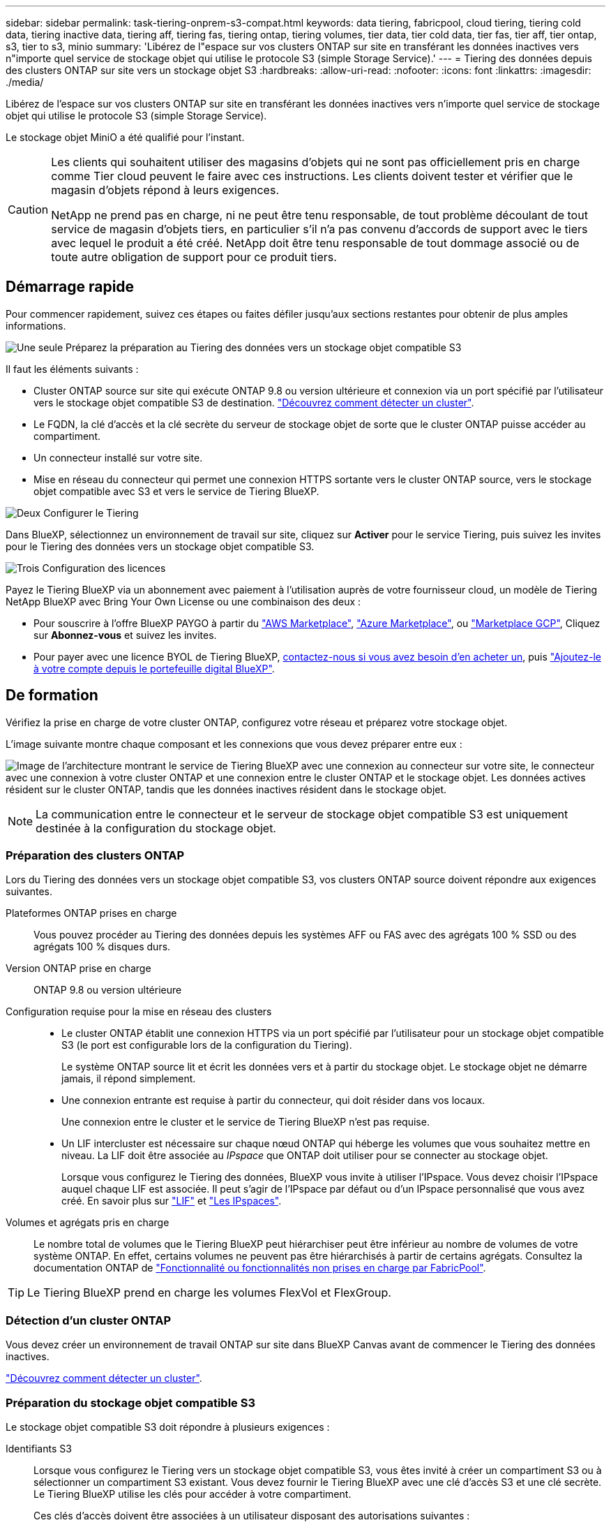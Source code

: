 ---
sidebar: sidebar 
permalink: task-tiering-onprem-s3-compat.html 
keywords: data tiering, fabricpool, cloud tiering, tiering cold data, tiering inactive data, tiering aff, tiering fas, tiering ontap, tiering volumes, tier data, tier cold data, tier fas, tier aff, tier ontap, s3, tier to s3, minio 
summary: 'Libérez de l"espace sur vos clusters ONTAP sur site en transférant les données inactives vers n"importe quel service de stockage objet qui utilise le protocole S3 (simple Storage Service).' 
---
= Tiering des données depuis des clusters ONTAP sur site vers un stockage objet S3
:hardbreaks:
:allow-uri-read: 
:nofooter: 
:icons: font
:linkattrs: 
:imagesdir: ./media/


[role="lead"]
Libérez de l'espace sur vos clusters ONTAP sur site en transférant les données inactives vers n'importe quel service de stockage objet qui utilise le protocole S3 (simple Storage Service).

Le stockage objet MiniO a été qualifié pour l'instant.

[CAUTION]
====
Les clients qui souhaitent utiliser des magasins d'objets qui ne sont pas officiellement pris en charge comme Tier cloud peuvent le faire avec ces instructions. Les clients doivent tester et vérifier que le magasin d'objets répond à leurs exigences.

NetApp ne prend pas en charge, ni ne peut être tenu responsable, de tout problème découlant de tout service de magasin d'objets tiers, en particulier s'il n'a pas convenu d'accords de support avec le tiers avec lequel le produit a été créé. NetApp doit être tenu responsable de tout dommage associé ou de toute autre obligation de support pour ce produit tiers.

====


== Démarrage rapide

Pour commencer rapidement, suivez ces étapes ou faites défiler jusqu'aux sections restantes pour obtenir de plus amples informations.

.image:https://raw.githubusercontent.com/NetAppDocs/common/main/media/number-1.png["Une seule"] Préparez la préparation au Tiering des données vers un stockage objet compatible S3
[role="quick-margin-para"]
Il faut les éléments suivants :

[role="quick-margin-list"]
* Cluster ONTAP source sur site qui exécute ONTAP 9.8 ou version ultérieure et connexion via un port spécifié par l'utilisateur vers le stockage objet compatible S3 de destination. https://docs.netapp.com/us-en/bluexp-ontap-onprem/task-discovering-ontap.html["Découvrez comment détecter un cluster"^].
* Le FQDN, la clé d'accès et la clé secrète du serveur de stockage objet de sorte que le cluster ONTAP puisse accéder au compartiment.
* Un connecteur installé sur votre site.
* Mise en réseau du connecteur qui permet une connexion HTTPS sortante vers le cluster ONTAP source, vers le stockage objet compatible avec S3 et vers le service de Tiering BlueXP.


.image:https://raw.githubusercontent.com/NetAppDocs/common/main/media/number-2.png["Deux"] Configurer le Tiering
[role="quick-margin-para"]
Dans BlueXP, sélectionnez un environnement de travail sur site, cliquez sur *Activer* pour le service Tiering, puis suivez les invites pour le Tiering des données vers un stockage objet compatible S3.

.image:https://raw.githubusercontent.com/NetAppDocs/common/main/media/number-3.png["Trois"] Configuration des licences
[role="quick-margin-para"]
Payez le Tiering BlueXP via un abonnement avec paiement à l'utilisation auprès de votre fournisseur cloud, un modèle de Tiering NetApp BlueXP avec Bring Your Own License ou une combinaison des deux :

[role="quick-margin-list"]
* Pour souscrire à l'offre BlueXP PAYGO à partir du https://aws.amazon.com/marketplace/pp/prodview-oorxakq6lq7m4?sr=0-8&ref_=beagle&applicationId=AWSMPContessa["AWS Marketplace"^], https://azuremarketplace.microsoft.com/en-us/marketplace/apps/netapp.cloud-manager?tab=Overview["Azure Marketplace"^], ou https://console.cloud.google.com/marketplace/details/netapp-cloudmanager/cloud-manager?supportedpurview=project&rif_reserved["Marketplace GCP"^], Cliquez sur *Abonnez-vous* et suivez les invites.
* Pour payer avec une licence BYOL de Tiering BlueXP, mailto:ng-cloud-tiering@netapp.com?Subject=Licensing[contactez-nous si vous avez besoin d'en acheter un], puis link:task-licensing-cloud-tiering.html#add-bluexp-tiering-byol-licenses-to-your-account["Ajoutez-le à votre compte depuis le portefeuille digital BlueXP"].




== De formation

Vérifiez la prise en charge de votre cluster ONTAP, configurez votre réseau et préparez votre stockage objet.

L'image suivante montre chaque composant et les connexions que vous devez préparer entre eux :

image:diagram_cloud_tiering_s3_compat.png["Image de l'architecture montrant le service de Tiering BlueXP avec une connexion au connecteur sur votre site, le connecteur avec une connexion à votre cluster ONTAP et une connexion entre le cluster ONTAP et le stockage objet. Les données actives résident sur le cluster ONTAP, tandis que les données inactives résident dans le stockage objet."]


NOTE: La communication entre le connecteur et le serveur de stockage objet compatible S3 est uniquement destinée à la configuration du stockage objet.



=== Préparation des clusters ONTAP

Lors du Tiering des données vers un stockage objet compatible S3, vos clusters ONTAP source doivent répondre aux exigences suivantes.

Plateformes ONTAP prises en charge:: Vous pouvez procéder au Tiering des données depuis les systèmes AFF ou FAS avec des agrégats 100 % SSD ou des agrégats 100 % disques durs.
Version ONTAP prise en charge:: ONTAP 9.8 ou version ultérieure
Configuration requise pour la mise en réseau des clusters::
+
--
* Le cluster ONTAP établit une connexion HTTPS via un port spécifié par l'utilisateur pour un stockage objet compatible S3 (le port est configurable lors de la configuration du Tiering).
+
Le système ONTAP source lit et écrit les données vers et à partir du stockage objet. Le stockage objet ne démarre jamais, il répond simplement.

* Une connexion entrante est requise à partir du connecteur, qui doit résider dans vos locaux.
+
Une connexion entre le cluster et le service de Tiering BlueXP n'est pas requise.

* Un LIF intercluster est nécessaire sur chaque nœud ONTAP qui héberge les volumes que vous souhaitez mettre en niveau. La LIF doit être associée au _IPspace_ que ONTAP doit utiliser pour se connecter au stockage objet.
+
Lorsque vous configurez le Tiering des données, BlueXP vous invite à utiliser l'IPspace. Vous devez choisir l'IPspace auquel chaque LIF est associée. Il peut s'agir de l'IPspace par défaut ou d'un IPspace personnalisé que vous avez créé. En savoir plus sur https://docs.netapp.com/us-en/ontap/networking/create_a_lif.html["LIF"^] et https://docs.netapp.com/us-en/ontap/networking/standard_properties_of_ipspaces.html["Les IPspaces"^].



--
Volumes et agrégats pris en charge:: Le nombre total de volumes que le Tiering BlueXP peut hiérarchiser peut être inférieur au nombre de volumes de votre système ONTAP. En effet, certains volumes ne peuvent pas être hiérarchisés à partir de certains agrégats. Consultez la documentation ONTAP de https://docs.netapp.com/us-en/ontap/fabricpool/requirements-concept.html#functionality-or-features-not-supported-by-fabricpool["Fonctionnalité ou fonctionnalités non prises en charge par FabricPool"^].



TIP: Le Tiering BlueXP prend en charge les volumes FlexVol et FlexGroup.



=== Détection d'un cluster ONTAP

Vous devez créer un environnement de travail ONTAP sur site dans BlueXP Canvas avant de commencer le Tiering des données inactives.

https://docs.netapp.com/us-en/bluexp-ontap-onprem/task-discovering-ontap.html["Découvrez comment détecter un cluster"^].



=== Préparation du stockage objet compatible S3

Le stockage objet compatible S3 doit répondre à plusieurs exigences :

Identifiants S3:: Lorsque vous configurez le Tiering vers un stockage objet compatible S3, vous êtes invité à créer un compartiment S3 ou à sélectionner un compartiment S3 existant. Vous devez fournir le Tiering BlueXP avec une clé d'accès S3 et une clé secrète. Le Tiering BlueXP utilise les clés pour accéder à votre compartiment.
+
--
Ces clés d'accès doivent être associées à un utilisateur disposant des autorisations suivantes :

[source, json]
----
"s3:ListAllMyBuckets",
"s3:ListBucket",
"s3:GetObject",
"s3:PutObject",
"s3:DeleteObject",
"s3:CreateBucket"
----
--




=== Création ou commutation de connecteurs

Un connecteur est nécessaire pour transférer les données vers le cloud. Lorsque vous Tiering des données vers un stockage objet compatible S3, un connecteur doit être disponible sur site. Vous devrez soit installer un nouveau connecteur, soit vérifier que le connecteur actuellement sélectionné réside sur site.

* https://docs.netapp.com/us-en/bluexp-setup-admin/concept-connectors.html["En savoir plus sur les connecteurs"^]
* https://docs.netapp.com/us-en/bluexp-setup-admin/task-quick-start-connector-on-prem.html["Installation d'un connecteur sur un hôte Linux"^]
* https://docs.netapp.com/us-en/bluexp-setup-admin/task-managing-connectors.html["Basculement entre les connecteurs"^]




=== Préparation de la mise en réseau pour le connecteur

Assurez-vous que le connecteur dispose des connexions réseau requises.

.Étapes
. Assurez-vous que le réseau sur lequel le connecteur est installé active les connexions suivantes :
+
** Connexion HTTPS via le port 443 au service de Tiering BlueXP (https://docs.netapp.com/us-en/bluexp-setup-admin/task-set-up-networking-on-prem.html#endpoints-contacted-for-day-to-day-operations["voir la liste des noeuds finaux"^])
** Une connexion HTTPS via le port 443 vers un stockage objet compatible S3
** Une connexion HTTPS via le port 443 vers votre LIF de gestion de cluster ONTAP






== Tiering des données inactives de votre premier cluster vers un stockage objet compatible avec S3

Une fois votre environnement prêt, commencez le Tiering des données inactives à partir du premier cluster.

.Ce dont vous avez besoin
* https://docs.netapp.com/us-en/bluexp-ontap-onprem/task-discovering-ontap.html["Un environnement de travail sur site"^].
* Le FQDN du serveur de stockage objet compatible S3 et du port qui sera utilisé pour les communications HTTPS.
* Une clé d'accès et une clé secrète dotée des autorisations S3 requises.


.Étapes
. Sélectionnez l'environnement de travail ONTAP sur site.
. Cliquez sur *Activer* pour le service Tiering dans le panneau de droite.
+
image:screenshot_setup_tiering_onprem.png["Capture d'écran affichant l'option Tiering, située sur la droite de l'écran, après avoir sélectionné un environnement de travail ONTAP sur site."]

. *Définir le nom de stockage d'objet* : saisissez un nom pour ce stockage d'objet. Il doit être unique à partir de tout autre stockage objet que vous pouvez utiliser avec des agrégats sur ce cluster.
. *Sélectionnez fournisseur* : sélectionnez *compatible S3* et cliquez sur *Continuer*.
. Suivez les étapes des pages *Créer un stockage objet* :
+
.. *Serveur* : saisissez le FQDN du serveur de stockage objet compatible S3, le port que ONTAP doit utiliser pour la communication HTTPS avec le serveur, ainsi que la clé d'accès et la clé secrète pour un compte disposant des autorisations S3 requises.
.. *Godet* : ajoutez un nouveau compartiment ou sélectionnez un compartiment existant et cliquez sur *Continuer*.
.. *Cluster Network* : sélectionnez l'IPspace ONTAP à utiliser pour se connecter au stockage objet et cliquez sur *Continuer*.
+
La sélection de l'IPspace approprié permet de configurer le Tiering BlueXP depuis ONTAP vers votre stockage objet compatible S3.

+
Vous pouvez également définir la bande passante réseau disponible pour télécharger des données inactives vers un stockage objet en définissant le « taux de transfert maximal ». Sélectionnez le bouton radio *Limited* et saisissez la bande passante maximale utilisable, ou sélectionnez *Unlimited* pour indiquer qu'il n'y a pas de limite.



. Sur la page _Success_, cliquez sur *Continuer* pour configurer vos volumes maintenant.
. Sur la page _Tier volumes_, sélectionnez les volumes pour lesquels vous souhaitez configurer le Tiering et cliquez sur *Continuer* :
+
** Pour sélectionner tous les volumes, cochez la case dans la ligne de titre (image:button_backup_all_volumes.png[""]) Et cliquez sur *configurer les volumes*.
** Pour sélectionner plusieurs volumes, cochez la case pour chaque volume (image:button_backup_1_volume.png[""]) Et cliquez sur *configurer les volumes*.
** Pour sélectionner un seul volume, cliquez sur la ligne (ou image:screenshot_edit_icon.gif["modifier l'icône du crayon"] icône) du volume.
+
image:screenshot_tiering_initial_volumes.png["Capture d'écran indiquant comment sélectionner un seul volume, plusieurs volumes ou tous les volumes et le bouton Modifier les volumes sélectionnés."]



. Dans la boîte de dialogue _Tiering Policy_, sélectionnez une règle de hiérarchisation, vous pouvez éventuellement ajuster les jours de refroidissement des volumes sélectionnés, puis cliquez sur *Apply*.
+
link:concept-cloud-tiering.html#volume-tiering-policies["En savoir plus sur les règles de Tiering des volumes et les jours de refroidissement"].

+
image:screenshot_tiering_initial_policy_settings.png["Capture d'écran affichant les paramètres de règle de Tiering configurables."]



.Résultat
Vous avez configuré le Tiering des données à partir de volumes du cluster vers un stockage objet compatible S3.

.Et la suite ?
link:task-licensing-cloud-tiering.html["N'oubliez pas de vous abonner au service de Tiering BlueXP"].

Vous pouvez vérifier les informations concernant les données actives et inactives sur le cluster. link:task-managing-tiering.html["En savoir plus sur la gestion de vos paramètres de hiérarchisation"].

Vous pouvez également créer un autre stockage objet, lorsque vous souhaitez hiérarchiser les données issues de certains agrégats d'un cluster vers plusieurs magasins d'objets. Ou si vous prévoyez d'utiliser la mise en miroir FabricPool où vos données hiérarchisées sont répliquées vers un magasin d'objets supplémentaire. link:task-managing-object-storage.html["En savoir plus sur la gestion des magasins d'objets"].
